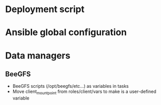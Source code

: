 * Deployment script

* Ansible global configuration

* Data managers

** BeeGFS
- BeeGFS scripts (/opt/beegfs/etc...) as variables in tasks
- Move client_mount_point from roles/client/vars to make is a user-defined variable
